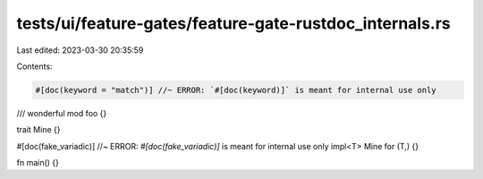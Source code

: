 tests/ui/feature-gates/feature-gate-rustdoc_internals.rs
========================================================

Last edited: 2023-03-30 20:35:59

Contents:

.. code-block:: rs

    #[doc(keyword = "match")] //~ ERROR: `#[doc(keyword)]` is meant for internal use only
/// wonderful
mod foo {}

trait Mine {}

#[doc(fake_variadic)]  //~ ERROR: `#[doc(fake_variadic)]` is meant for internal use only
impl<T> Mine for (T,) {}

fn main() {}


